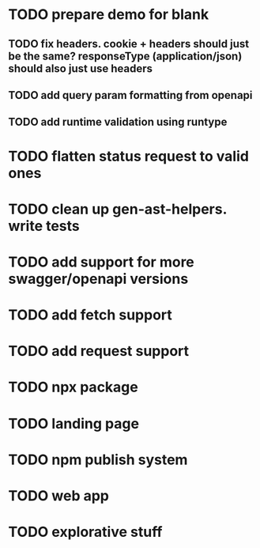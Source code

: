 * TODO prepare demo for blank
** TODO fix headers. cookie + headers should just be the same? responseType (application/json) should also just use headers 
** TODO add query param formatting from openapi
** TODO add runtime validation using runtype
* TODO flatten status request to valid ones
* TODO clean up gen-ast-helpers. write tests
* TODO add support for more swagger/openapi versions
* TODO add fetch support
* TODO add request support
* TODO npx package
* TODO landing page
* TODO npm publish system
* TODO web app
* TODO explorative stuff